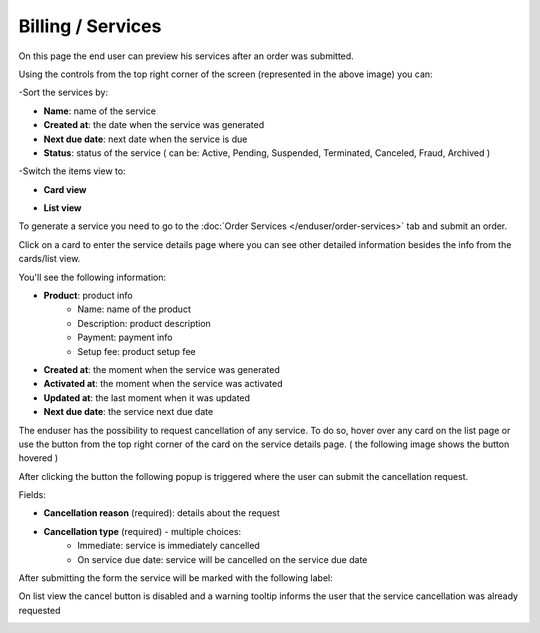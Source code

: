 ==================
Billing / Services
==================

On this page the end user can preview his services after an order was submitted.

.. image:: /_static/images/enduser/billing/services/sort-and-switch-view.png

Using the controls from the top right corner of the screen (represented in the above image) you can:

-Sort the services by:

* **Name**: name of the service
* **Created at**: the date when the service was generated
* **Next due date**: next date when the service is due
* **Status**: status of the service ( can be: Active, Pending, Suspended, Terminated, Canceled, Fraud, Archived )

-Switch the items view to:

* **Card view**

.. image:: /_static/images/enduser/billing/services/services-cards.png

* **List view**

.. image:: /_static/images/enduser/billing/services/services-list.png

To generate a service you need to go to the :doc:`Order Services </enduser/order-services>` tab and submit an order.

Click on a card to enter the service details page where you can see other detailed information besides the info from the cards/list view.

You'll see the following information:

* **Product**: product info
    * Name: name of the product
    * Description: product description
    * Payment: payment info
    * Setup fee: product setup fee
* **Created at**: the moment when the service was generated
* **Activated at**: the moment when the service was activated
* **Updated at**: the last moment when it was updated
* **Next due date**: the service next due date

The enduser has the possibility to request cancellation of any service. To do so, hover over any card on the list page or use the button from the top right corner of the card on the service details page. ( the following image shows the button hovered )

.. image:: /_static/images/enduser/billing/services/service-cancellation-button.png

After clicking the button the following popup is triggered where the user can submit the cancellation request.

.. image:: /_static/images/enduser/billing/services/service-cancellation-request.png

Fields:

* **Cancellation reason** (required): details about the request
* **Cancellation type** (required) - multiple choices:
    * Immediate: service is immediately cancelled
    * On service due date: service will be cancelled on the service due date

After submitting the form the service will be marked with the following label:

.. image:: /_static/images/enduser/billing/services/service-cancellation-label.png

On list view the cancel button is disabled and a warning tooltip informs the user that the service cancellation was already requested

.. image:: /_static/images/enduser/billing/services/cancelled-service-tableview.png